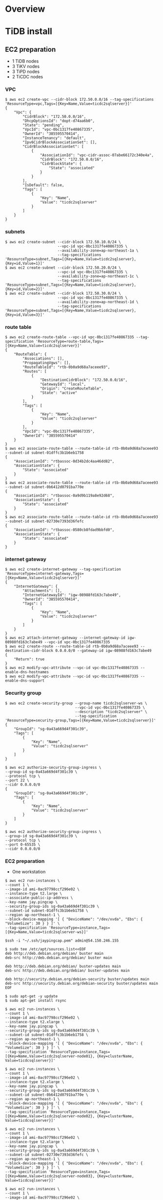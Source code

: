 * Overview
[[./png/roadmap.png]]
#+BEGIN_COMMENT
#+BEGIN_SRC plantuml :file ./png/roadmap.png
[JDBC sink] as jdbcsink
[TiDB] -> [TiCDC]
[TiCDC] -> [Confluent]
[Confluent] -> [jdbcsink]
[jdbcsink] -> [SQLServer]
#+END_SRC
#+END_COMMENT
* TiDB install
** EC2 preparation
   + 1 TiDB nodes
   + 3 TiKV nodes
   + 3 TiPD nodes
   + 2 TiCDC nodes
*** VPC
#+BEGIN_SRC
$ aws ec2 create-vpc --cidr-block 172.50.0.0/16 --tag-specifications 'ResourceType=vpc,Tags=[{Key=Name,Value=ticdc2sqlserver}]'
{
    "Vpc": {
        "CidrBlock": "172.50.0.0/16",
        "DhcpOptionsId": "dopt-d74aa6b0",
        "State": "pending",
        "VpcId": "vpc-0bc1317fe40867335",
        "OwnerId": "385595570414",
        "InstanceTenancy": "default",
        "Ipv6CidrBlockAssociationSet": [],
        "CidrBlockAssociationSet": [
            {
                "AssociationId": "vpc-cidr-assoc-07abe66172c340e4a",
                "CidrBlock": "172.50.0.0/16",
                "CidrBlockState": {
                    "State": "associated"
                }
            }
        ],
        "IsDefault": false,
        "Tags": [
            {
                "Key": "Name",
                "Value": "ticdc2sqlserver"
            }
        ]
    }
}
#+END_SRC
*** subnets
#+BEGIN_SRC
$ aws ec2 create-subnet --cidr-block 172.50.10.0/24 \
                        --vpc-id vpc-0bc1317fe40867335 \
                        --availability-zone=ap-northeast-1a \
                        --tag-specifications 'ResourceType=subnet,Tags=[{Key=Name,Value=ticdc2sqlserver},{Key=id,Value=1}]'
$ aws ec2 create-subnet --cidr-block 172.50.20.0/24 \
                        --vpc-id vpc-0bc1317fe40867335 \
                        --availability-zone=ap-northeast-1c \
                        --tag-specifications 'ResourceType=subnet,Tags=[{Key=Name,Value=ticdc2sqlserver},{Key=id,Value=2}]'
$ aws ec2 create-subnet --cidr-block 172.50.30.0/24 \
                        --vpc-id vpc-0bc1317fe40867335 \
                        --availability-zone=ap-northeast-1d \
                        --tag-specifications 'ResourceType=subnet,Tags=[{Key=Name,Value=ticdc2sqlserver},{Key=id,Value=3}]'
#+END_SRC
*** route table
#+BEGIN_SRC
$ aws ec2 create-route-table --vpc-id vpc-0bc1317fe40867335 --tag-specification 'ResourceType=route-table,Tags=[{Key=Name,Value=ticdc2sqlserver}]'
{            
    "RouteTable": {
        "Associations": [],
        "PropagatingVgws": [],
        "RouteTableId": "rtb-0b0a9d68a7aceee93",                                                      
        "Routes": [
            {
                "DestinationCidrBlock": "172.50.0.0/16",
                "GatewayId": "local",
                "Origin": "CreateRouteTable",
                "State": "active"
            }
        ],
        "Tags": [
            {
                "Key": "Name",
                "Value": "ticdc2sqlserver"
            }
        ],
        "VpcId": "vpc-0bc1317fe40867335",
        "OwnerId": "385595570414"
    }
}
$ aws ec2 associate-route-table --route-table-id rtb-0b0a9d68a7aceee93 --subnet-id subnet-01dffc3b1b6eb1758
{
    "AssociationId": "rtbassoc-0d34b2dc4aa46dd82",
    "AssociationState": {
        "State": "associated"
    }
}
$ aws ec2 associate-route-table --route-table-id rtb-0b0a9d68a7aceee93 --subnet-id subnet-0b6412d0791ba770e
{
    "AssociationId": "rtbassoc-0a9d9b119a8e92d68",
    "AssociationState": {
        "State": "associated"
    }
}
$ aws ec2 associate-route-table --route-table-id rtb-0b0a9d68a7aceee93 --subnet-id subnet-02730e7393d36fefc
{
    "AssociationId": "rtbassoc-0580cb8fdad9bbfd0",
    "AssociationState": {
        "State": "associated"
    }
}
#+END_SRC
*** internet gateway
#+BEGIN_SRC
$ aws ec2 create-internet-gateway --tag-specification 'ResourceType=internet-gateway,Tags=[{Key=Name,Value=ticdc2sqlserver}]'
{
    "InternetGateway": {
        "Attachments": [],
        "InternetGatewayId": "igw-08988fd163c7abe49",
        "OwnerId": "385595570414",
        "Tags": [
            {
                "Key": "Name",
                "Value": "ticdc2sqlserver"
            }
        ]
    }
}
$ aws ec2 attach-internet-gateway --internet-gateway-id igw-08988fd163c7abe49 --vpc-id vpc-0bc1317fe40867335
$ aws ec2 create-route --route-table-id rtb-0b0a9d68a7aceee93 --destination-cidr-block 0.0.0.0/0 --gateway-id igw-08988fd163c7abe49
{
    "Return": true
}
$ aws ec2 modify-vpc-attribute --vpc-id vpc-0bc1317fe40867335 --enable-dns-hostnames
$ aws ec2 modify-vpc-attribute --vpc-id vpc-0bc1317fe40867335 --enable-dns-support
#+END_SRC
*** Security group
#+BEGIN_SRC
$ aws ec2 create-security-group --group-name ticdc2sqlserver-ws \
                                --vpc-id vpc-0bc1317fe40867335 \
                                --description "ticdc2sqlserver" \
                                --tag-specification 'ResourceType=security-group,Tags=[{Key=Name,Value=ticdc2sqlserver}]'
{
    "GroupId": "sg-0a43a669d4f301c39",
    "Tags": [
        {
            "Key": "Name",
            "Value": "ticdc2sqlserver"
        }
    ]
}

$ aws ec2 authorize-security-group-ingress \
--group-id sg-0a43a669d4f301c39 \
--protocol tcp \
--port 22 \
--cidr 0.0.0.0/0
{
    "GroupId": "sg-0a43a669d4f301c39",
    "Tags": [
        {
            "Key": "Name",
            "Value": "ticdc2sqlserver"
        }
    ]
}

$ aws ec2 authorize-security-group-ingress \
--group-id sg-0a43a669d4f301c39 \
--protocol tcp \
--port 0-65535 \
--cidr 0.0.0.0/0
#+END_SRC
*** EC2 preparation
    + One workstation
#+BEGIN_SRC
$ aws ec2 run-instances \
--count 1 \
--image-id ami-0ac97798ccf296e02 \
--instance-type t2.large \
--associate-public-ip-address \
--key-name jay.pingcap \
--security-group-ids sg-0a43a669d4f301c39 \
--subnet-id subnet-01dffc3b1b6eb1758 \
--region ap-northeast-1 \
--block-device-mapping '[ { "DeviceName": "/dev/xvda", "Ebs": { "VolumeSize": 30 } } ]' \
--tag-specification 'ResourceType=instance,Tags=[{Key=Name,Value=ticdc2sqlserver-ws}]'

$ssh -i "~/.ssh/jaypingcap.pem" admin@54.150.246.155

$ sudo tee /etc/apt/sources.list<<EOF
deb http://deb.debian.org/debian/ buster main
deb-src http://deb.debian.org/debian/ buster main

deb http://deb.debian.org/debian/ buster-updates main
deb-src http://deb.debian.org/debian/ buster-updates main

deb http://security.debian.org/debian-security buster/updates main
deb-src http://security.debian.org/debian-security buster/updates main
EOF

$ sudo apt-get -y update
$ sudo apt-get install rsync

$ aws ec2 run-instances \
--count 1 \
--image-id ami-0ac97798ccf296e02 \
--instance-type t2.xlarge \
--key-name jay.pingcap \
--security-group-ids sg-0a43a669d4f301c39 \
--subnet-id subnet-01dffc3b1b6eb1758 \
--region ap-northeast-1 \
--block-device-mapping '[ { "DeviceName": "/dev/xvda", "Ebs": { "VolumeSize": 30 } } ]' \
--tag-specification 'ResourceType=instance,Tags=[{Key=Name,Value=ticdc2sqlserver-node01}, {Key=clusterName, Value=ticdcsqlserver}]'

$ aws ec2 run-instances \
--count 1 \
--image-id ami-0ac97798ccf296e02 \
--instance-type t2.xlarge \
--key-name jay.pingcap \
--security-group-ids sg-0a43a669d4f301c39 \
--subnet-id subnet-0b6412d0791ba770e \
--region ap-northeast-1 \
--block-device-mapping '[ { "DeviceName": "/dev/xvda", "Ebs": { "VolumeSize": 30 } } ]' \
--tag-specification 'ResourceType=instance,Tags=[{Key=Name,Value=ticdc2sqlserver-node02}, {Key=clusterName, Value=ticdcsqlserver}]'

$ aws ec2 run-instances \
--count 1 \
--image-id ami-0ac97798ccf296e02 \
--instance-type t2.xlarge \
--key-name jay.pingcap \
--security-group-ids sg-0a43a669d4f301c39 \
--subnet-id subnet-02730e7393d36fefc \
--region ap-northeast-1 \
--block-device-mapping '[ { "DeviceName": "/dev/xvda", "Ebs": { "VolumeSize": 30 } } ]' \
--tag-specification 'ResourceType=instance,Tags=[{Key=Name,Value=ticdc2sqlserver-node03}, {Key=clusterName, Value=ticdcsqlserver}]'

$ aws ec2 run-instances \
--count 1 \
--image-id ami-0ac97798ccf296e02 \
--instance-type t2.large \
--key-name jay.pingcap \
--security-group-ids sg-0a43a669d4f301c39 \
--subnet-id subnet-01dffc3b1b6eb1758 \
--region ap-northeast-1 \
--block-device-mapping '[ { "DeviceName": "/dev/xvda", "Ebs": { "VolumeSize": 30 } } ]' \
--tag-specification 'ResourceType=instance,Tags=[{Key=Name,Value=ticdc2sqlserver-kf01}, {Key=clusterName, Value=ticdcsqlserver}]'

$ aws ec2 run-instances \
--count 1 \
--image-id ami-0ac97798ccf296e02 \
--instance-type t2.large \
--key-name jay.pingcap \
--security-group-ids sg-0a43a669d4f301c39 \
--subnet-id subnet-0b6412d0791ba770e \
--region ap-northeast-1 \
--block-device-mapping '[ { "DeviceName": "/dev/xvda", "Ebs": { "VolumeSize": 30 } } ]' \
--tag-specification 'ResourceType=instance,Tags=[{Key=Name,Value=ticdc2sqlserver-kf02}, {Key=clusterName, Value=ticdcsqlserver}]'

$ aws ec2 run-instances \
--count 1 \
--image-id ami-0ac97798ccf296e02 \
--instance-type t2.large \
--key-name jay.pingcap \
--security-group-ids sg-0a43a669d4f301c39 \
--subnet-id subnet-02730e7393d36fefc \
--region ap-northeast-1 \
--block-device-mapping '[ { "DeviceName": "/dev/xvda", "Ebs": { "VolumeSize": 30 } } ]' \
--tag-specification 'ResourceType=instance,Tags=[{Key=Name,Value=ticdc2sqlserver-kf03}, {Key=clusterName, Value=ticdcsqlserver}]'
#+END_SrC
    + Three TiDB
** TiUP deployment
*** TiUP binary install
#+BEGIN_SRC
$ curl --proto '=https' --tlsv1.2 -sSf https://tiup-mirrors.pingcap.com/install.sh | sh
$ source ~/.bashrc
$ more topology.yaml
global:
  user: "admin"
  ssh_port: 22
  deploy_dir: "/home/admin/tidb-deploy"
  data_dir: "/home/admin/tidb-data"

monitored:
  node_exporter_port: 9100
  blackbox_exporter_port: 9115

server_configs:
  tidb:
    log.slow-threshold: 300
  tikv:
    readpool.storage.use-unified-pool: false
    readpool.coprocessor.use-unified-pool: true
  pd:
    schedule.leader-schedule-limit: 4
    schedule.region-schedule-limit: 2048
    schedule.replica-schedule-limit: 64
  cdc:

pd_servers:
  - host: 172.50.10.141
  - host: 172.50.20.102
  - host: 172.50.30.250

tidb_servers:
  - host: 172.50.10.141
  - host: 172.50.20.102
  - host: 172.50.30.250

tikv_servers:
  - host: 172.50.10.141
  - host: 172.50.20.102
  - host: 172.50.30.250

cdc_servers:
  - host: 172.50.10.141
  - host: 172.50.20.102
  - host: 172.50.30.250

monitoring_servers:
  - host: 172.50.10.141

grafana_servers:
  - host: 172.50.10.141

alertmanager_servers:
  - host: 172.50.10.141

#+END_SRC
* Confluent install
** Self managment
*** Binary download
#+BEGIN_SRC
$ wget http://packages.confluent.io/archive/5.2/confluent-5.2.3-2.12.tar.gz
$ tar xvf confluent-5.2.3-2.12.tar.gz
$ export CONFLUENT_HOME=$(pwd)/confluent-5.2.3
$ export PATH=$PATH:$CONFLUENT_HOME/bin
$ sed -i 's|^dataDir=\(.*\)|dataDir=/home/admin/confluent/zookeeper|g' confluent-5.2.3/etc/kafka/zookeeper.propertie
$ mkdir -p /home/admin/confluent/zookeeper
$ sed -i 's|^log.dirs=\(.*\)|log.dirs=/home/admin/confluent/kafka/data|g' confluent-5.2.3/etc/kafka/server.properties
$ mkdir -p /home/admin/confluent/kafka/data
$ sudo apt-get install -y openjdk-11-jdk
#+END_SRC
*** Install
*** Deployment
#+BEGIN_SRC
$ tiup cdc cli changefeed remove --pd="http://172.50.10.141:2379" -c df3aa6e8-691c-413a-8d45-1ea8eefaab0d
Starting component `cdc`: /home/admin/.tiup/components/cdc/v5.2.1/cdc cli changefeed remove --pd=http://172.50.10.141:2379 -c df3aa6e8-691c-413a-8d45-1ea8eefaab0d

$ tiup cdc cli changefeed create --pd="http://172.50.10.141:2379" --sink-uri="kafka://172.50.10.202:9092/test?protocol=avro" --opts "registry=http://172.50.10.202:8081
Starting component `cdc`: /home/admin/.tiup/components/cdc/v5.2.1/cdc cli changefeed create --pd=http://172.50.10.141:2379 --sink-uri=kafka://172.50.10.202:9092/test?protocol=avro --opts registry=http://172.50.10.202:8081
Create changefeed successfully!
ID: ffe98a1c-ef60-4ea7-baad-8fb371a4214a
Info: {"sink-uri":"kafka://172.50.10.202:9092/test?protocol=avro","opts":{"registry":"http://172.50.10.202:8081"},"create-time":"2021-10-15T02:02:27.55378369Z","start-ts":428412330966777857,"target-ts":0,"admin-job-type":0,"sort-engine":"unified","sort-dir":"","config":{"case-sensitive":true,"enable-old-value":true,"force-replicate":false,"check-gc-safe-point":true,"filter":{"rules":["*.*"],"ignore-txn-start-ts":null},"mounter":{"worker-num":16},"sink":{"dispatchers":null,"protocol":"avro"},"cyclic-replication":{"enable":false,"replica-id":0,"filter-replica-ids":null,"id-buckets":0,"sync-ddl":false},"scheduler":{"type":"table-number","polling-time":-1}},"state":"normal","history":null,"error":null,"sync-point-enabled":false,"sync-point-interval":600000000000,"creator-version":"v5.2.1"}

$ tiup cdc cli changefeed list --pd=http://172.50.10.141:2379
Starting component `cdc`: /home/admin/.tiup/components/cdc/v5.2.1/cdc cli changefeed list --pd=http://172.50.10.141:2379
[
  {
    "id": "ffe98a1c-ef60-4ea7-baad-8fb371a4214a",
    "summary": {
      "state": "normal",
      "tso": 428412340063436802,
      "checkpoint": "2021-10-15 02:03:02.200",
      "error": null
    }
  }
]

$ tiup cdc cli changefeed create --pd="http://172.50.10.141:2379" --sink-uri="mysql://master:1234Abcd@172.10.10.118:3306" --opts "registry=http://172.50.10.202:8081"

$ tiup cdc cli changefeed list --pd=http://172.50.10.141:2379

#+END_SRC

#+BEGIN_SRC
$curl -X POST -H "Content-Type: application/json" -d @jdbc-sink-connector.json http://127.0.0.1:8083/connectors
#+END_SRC
** Services
* SQL server install
